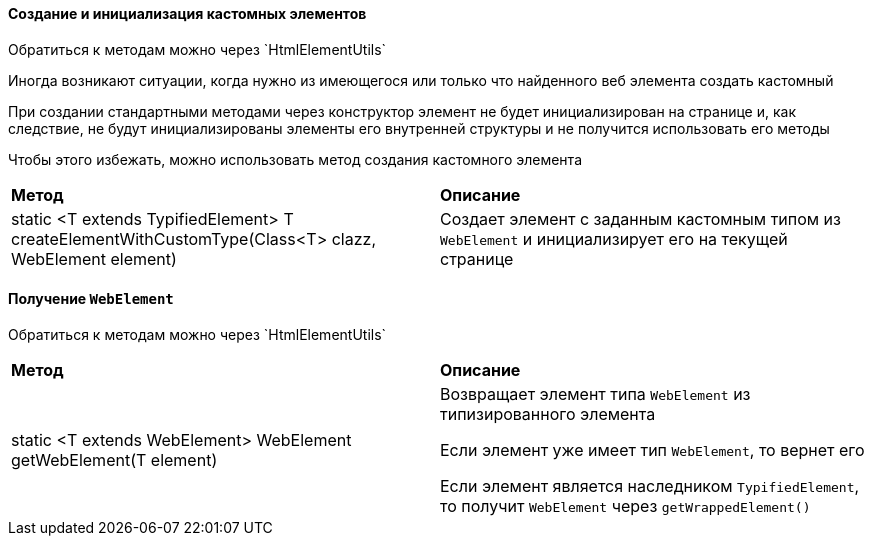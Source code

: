 ==== Создание и инициализация кастомных элементов

:t: Обратиться к методам можно через `HtmlElementUtils`

{t}

Иногда возникают ситуации, когда нужно из имеющегося или только что найденного веб элемента создать кастомный

При создании стандартными методами через конструктор элемент не будет инициализирован на странице и, как следствие, не будут инициализированы элементы его внутренней структуры и не получится использовать его методы

Чтобы этого избежать, можно использовать метод создания кастомного элемента

|====================
| *Метод* | *Описание*
| static <T extends TypifiedElement> T createElementWithCustomType(Class<T> clazz, WebElement element)
| Создает элемент с заданным кастомным типом из `WebElement` и инициализирует его на текущей странице
|====================

==== Получение `WebElement`

{t}

|====================
| *Метод* | *Описание*
| static <T extends WebElement> WebElement getWebElement(T element) 
| Возвращает элемент типа `WebElement` из типизированного элемента

Если элемент уже имеет тип `WebElement`, то вернет его

Если элемент является наследником `TypifiedElement`, то получит `WebElement` через `getWrappedElement()`
|====================
